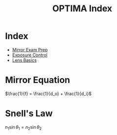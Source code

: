 :PROPERTIES:
:ID:       E07E3E24-79E8-408E-A7C6-11CB696D099B
:END:
#+TITLE: OPTIMA Index
#+filetags: :index:

* Index
- [[id:C1CA8DCD-62C5-405A-AF81-E0BCDACAC50D][Mirror Exam Prep]]
- [[id:1C759CF5-0F5D-4DFC-BF38-AA6C851BF26C][Exposure Control]]
- [[id:449780B4-4009-4356-A095-287B227CD681][Lens Basics]]

* Mirror Equation
$\frac{1}{f} = \frac{1}{d_o} + \frac{1}{d_i}$

* Snell's Law
$n_1 \sin \theta_1 = n_2 \sin \theta_2$




